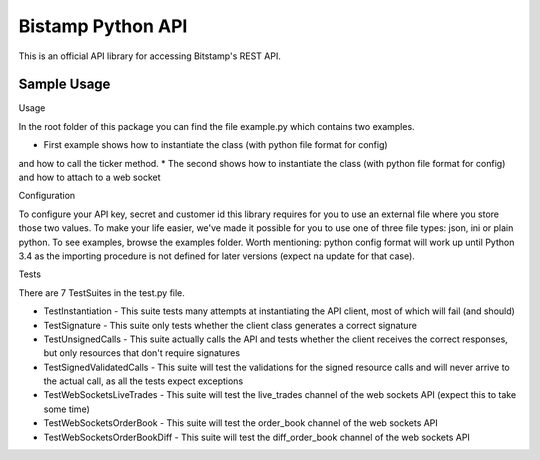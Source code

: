 Bistamp Python API
==================

This is an official API library for accessing Bitstamp's REST API.

Sample Usage
------------

Usage

In the root folder of this package you can find the file example.py which contains two
examples.

* First example shows how to instantiate the class (with python file format for config)
and how to call the ticker method.
* The second shows how to instantiate the class (with python file format for config) and
how to attach to a web socket


Configuration

To configure your API key, secret and customer id this library requires for you to use an
external file where you store those two values. To make your life easier, we've made it
possible for you to use one of three file types: json, ini or plain python. To see examples,
browse the examples folder.
Worth mentioning: python config format will work up until Python 3.4 as the importing
procedure is not defined for later versions (expect na update for that case).

Tests

There are 7 TestSuites in the test.py file.

* TestInstantiation - This suite tests many attempts at instantiating the API client, most of which will fail (and should)
* TestSignature - This suite only tests whether the client class generates a correct signature
* TestUnsignedCalls - This suite actually calls the API and tests whether the client receives the correct responses, but only resources that don't require signatures
* TestSignedValidatedCalls - This suite will test the validations for the signed resource calls and will never arrive to the actual call, as all the tests expect exceptions
* TestWebSocketsLiveTrades - This suite will test the live_trades channel of the web sockets API (expect this to take some time)
* TestWebSocketsOrderBook - This suite will test the order_book channel of the web sockets API
* TestWebSocketsOrderBookDiff - This suite will test the diff_order_book channel of the web sockets API
